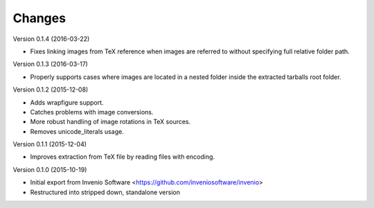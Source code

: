 ..
    This file is part of plotextractor.
    Copyright (C) 2015, 2016 CERN.

    plotextractor is free software; you can redistribute it
    and/or modify it under the terms of the GNU General Public License as
    published by the Free Software Foundation; either version 2 of the
    License, or (at your option) any later version.

    plotextractor is distributed in the hope that it will be
    useful, but WITHOUT ANY WARRANTY; without even the implied warranty of
    MERCHANTABILITY or FITNESS FOR A PARTICULAR PURPOSE.  See the GNU
    General Public License for more details.

    You should have received a copy of the GNU General Public License
    along with plotextractor; if not, write to the
    Free Software Foundation, Inc., 59 Temple Place, Suite 330, Boston,
    MA 02111-1307, USA.

    In applying this license, CERN does not
    waive the privileges and immunities granted to it by virtue of its status
    as an Intergovernmental Organization or submit itself to any jurisdiction.

Changes
=======

Version 0.1.4 (2016-03-22)

- Fixes linking images from TeX reference when images are referred
  to without specifying full relative folder path.

Version 0.1.3 (2016-03-17)

- Properly supports cases where images are located in
  a nested folder inside the extracted tarballs root folder.

Version 0.1.2 (2015-12-08)

- Adds wrapfigure support.
- Catches problems with image conversions.
- More robust handling of image rotations in TeX sources.
- Removes unicode_literals usage.

Version 0.1.1 (2015-12-04)

- Improves extraction from TeX file by reading files with encoding.

Version 0.1.0 (2015-10-19)

- Initial export from Invenio Software <https://github.com/inveniosoftware/invenio>
- Restructured into stripped down, standalone version
